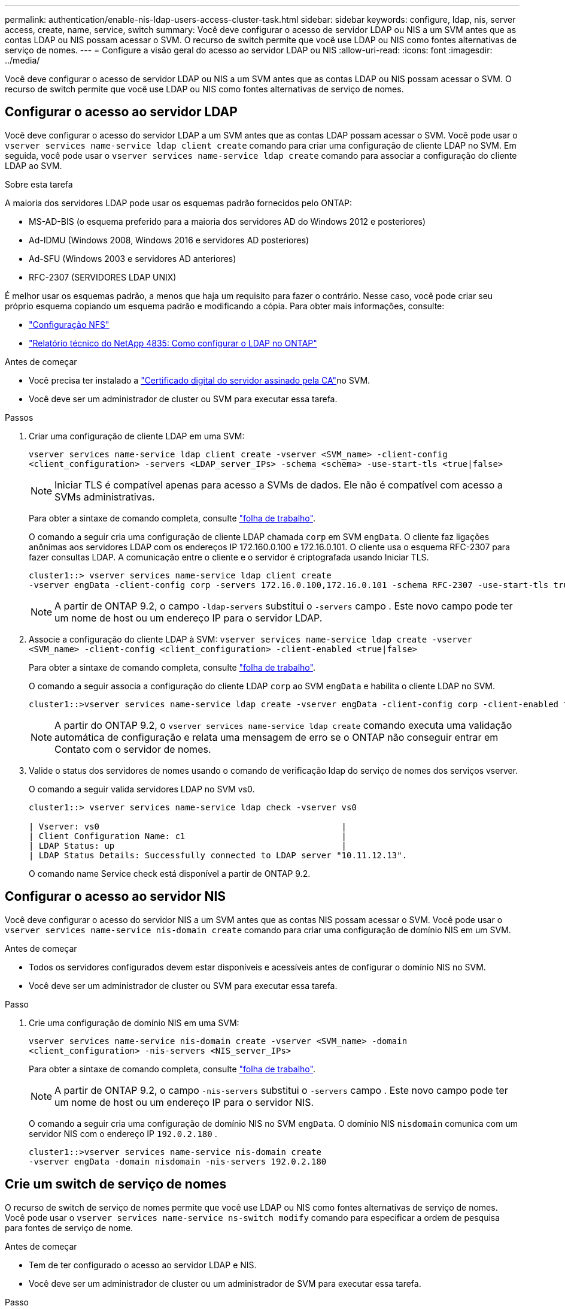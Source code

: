 ---
permalink: authentication/enable-nis-ldap-users-access-cluster-task.html 
sidebar: sidebar 
keywords: configure, ldap, nis, server access, create, name, service, switch 
summary: Você deve configurar o acesso de servidor LDAP ou NIS a um SVM antes que as contas LDAP ou NIS possam acessar o SVM. O recurso de switch permite que você use LDAP ou NIS como fontes alternativas de serviço de nomes. 
---
= Configure a visão geral do acesso ao servidor LDAP ou NIS
:allow-uri-read: 
:icons: font
:imagesdir: ../media/


[role="lead"]
Você deve configurar o acesso de servidor LDAP ou NIS a um SVM antes que as contas LDAP ou NIS possam acessar o SVM. O recurso de switch permite que você use LDAP ou NIS como fontes alternativas de serviço de nomes.



== Configurar o acesso ao servidor LDAP

Você deve configurar o acesso do servidor LDAP a um SVM antes que as contas LDAP possam acessar o SVM. Você pode usar o `vserver services name-service ldap client create` comando para criar uma configuração de cliente LDAP no SVM. Em seguida, você pode usar o `vserver services name-service ldap create` comando para associar a configuração do cliente LDAP ao SVM.

.Sobre esta tarefa
A maioria dos servidores LDAP pode usar os esquemas padrão fornecidos pelo ONTAP:

* MS-AD-BIS (o esquema preferido para a maioria dos servidores AD do Windows 2012 e posteriores)
* Ad-IDMU (Windows 2008, Windows 2016 e servidores AD posteriores)
* Ad-SFU (Windows 2003 e servidores AD anteriores)
* RFC-2307 (SERVIDORES LDAP UNIX)


É melhor usar os esquemas padrão, a menos que haja um requisito para fazer o contrário. Nesse caso, você pode criar seu próprio esquema copiando um esquema padrão e modificando a cópia. Para obter mais informações, consulte:

* link:../nfs-config/index.html["Configuração NFS"]
* https://www.netapp.com/pdf.html?item=/media/19423-tr-4835.pdf["Relatório técnico do NetApp 4835: Como configurar o LDAP no ONTAP"^]


.Antes de começar
* Você precisa ter instalado a link:install-ca-signed-server-digital-certificate-task.html["Certificado digital do servidor assinado pela CA"]no SVM.
* Você deve ser um administrador de cluster ou SVM para executar essa tarefa.


.Passos
. Criar uma configuração de cliente LDAP em uma SVM:
+
`vserver services name-service ldap client create -vserver <SVM_name> -client-config <client_configuration> -servers <LDAP_server_IPs> -schema <schema> -use-start-tls <true|false>`

+

NOTE: Iniciar TLS é compatível apenas para acesso a SVMs de dados. Ele não é compatível com acesso a SVMs administrativas.

+
Para obter a sintaxe de comando completa, consulte link:config-worksheets-reference.html["folha de trabalho"].

+
O comando a seguir cria uma configuração de cliente LDAP chamada `corp` em SVM `engData`. O cliente faz ligações anônimas aos servidores LDAP com os endereços IP 172.160.0.100 e 172.16.0.101. O cliente usa o esquema RFC-2307 para fazer consultas LDAP. A comunicação entre o cliente e o servidor é criptografada usando Iniciar TLS.

+
[listing]
----
cluster1::> vserver services name-service ldap client create
-vserver engData -client-config corp -servers 172.16.0.100,172.16.0.101 -schema RFC-2307 -use-start-tls true
----
+

NOTE: A partir de ONTAP 9.2, o campo `-ldap-servers` substitui o `-servers` campo . Este novo campo pode ter um nome de host ou um endereço IP para o servidor LDAP.

. Associe a configuração do cliente LDAP à SVM: `vserver services name-service ldap create -vserver <SVM_name> -client-config <client_configuration> -client-enabled <true|false>`
+
Para obter a sintaxe de comando completa, consulte link:config-worksheets-reference.html["folha de trabalho"].

+
O comando a seguir associa a configuração do cliente LDAP `corp` ao SVM `engData` e habilita o cliente LDAP no SVM.

+
[listing]
----
cluster1::>vserver services name-service ldap create -vserver engData -client-config corp -client-enabled true
----
+

NOTE: A partir do ONTAP 9.2, o `vserver services name-service ldap create` comando executa uma validação automática de configuração e relata uma mensagem de erro se o ONTAP não conseguir entrar em Contato com o servidor de nomes.

. Valide o status dos servidores de nomes usando o comando de verificação ldap do serviço de nomes dos serviços vserver.
+
O comando a seguir valida servidores LDAP no SVM vs0.

+
[listing]
----
cluster1::> vserver services name-service ldap check -vserver vs0

| Vserver: vs0                                                |
| Client Configuration Name: c1                               |
| LDAP Status: up                                             |
| LDAP Status Details: Successfully connected to LDAP server "10.11.12.13".                                              |
----
+
O comando name Service check está disponível a partir de ONTAP 9.2.





== Configurar o acesso ao servidor NIS

Você deve configurar o acesso do servidor NIS a um SVM antes que as contas NIS possam acessar o SVM. Você pode usar o `vserver services name-service nis-domain create` comando para criar uma configuração de domínio NIS em um SVM.

.Antes de começar
* Todos os servidores configurados devem estar disponíveis e acessíveis antes de configurar o domínio NIS no SVM.
* Você deve ser um administrador de cluster ou SVM para executar essa tarefa.


.Passo
. Crie uma configuração de domínio NIS em uma SVM:
+
`vserver services name-service nis-domain create -vserver <SVM_name> -domain <client_configuration> -nis-servers <NIS_server_IPs>`

+
Para obter a sintaxe de comando completa, consulte link:config-worksheets-reference.html["folha de trabalho"].

+

NOTE: A partir de ONTAP 9.2, o campo `-nis-servers` substitui o `-servers` campo . Este novo campo pode ter um nome de host ou um endereço IP para o servidor NIS.

+
O comando a seguir cria uma configuração de domínio NIS no SVM `engData`. O domínio NIS `nisdomain` comunica com um servidor NIS com o endereço IP `192.0.2.180` .

+
[listing]
----
cluster1::>vserver services name-service nis-domain create
-vserver engData -domain nisdomain -nis-servers 192.0.2.180
----




== Crie um switch de serviço de nomes

O recurso de switch de serviço de nomes permite que você use LDAP ou NIS como fontes alternativas de serviço de nomes. Você pode usar o `vserver services name-service ns-switch modify` comando para especificar a ordem de pesquisa para fontes de serviço de nome.

.Antes de começar
* Tem de ter configurado o acesso ao servidor LDAP e NIS.
* Você deve ser um administrador de cluster ou um administrador de SVM para executar essa tarefa.


.Passo
. Especifique a ordem de pesquisa para fontes do serviço de nomes:
+
`vserver services name-service ns-switch modify -vserver <SVM_name> -database <name_service_switch_database> -sources <name_service_source_order>`

+
Para obter a sintaxe de comando completa, consulte link:config-worksheets-reference.html["folha de trabalho"].

+
O comando a seguir especifica a ordem de pesquisa das fontes de serviço de nomes LDAP e NIS para o `passwd` banco de dados no SVM `engData`.

+
[listing]
----
cluster1::>vserver services name-service ns-switch
modify -vserver engData -database passwd -source files ldap,nis
----

